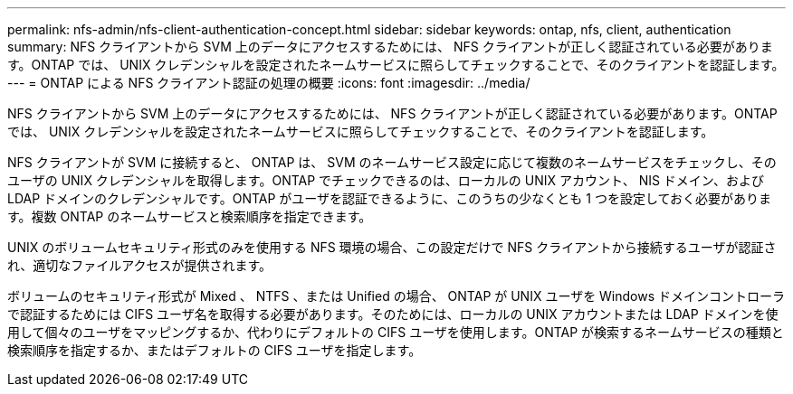 ---
permalink: nfs-admin/nfs-client-authentication-concept.html 
sidebar: sidebar 
keywords: ontap, nfs, client, authentication 
summary: NFS クライアントから SVM 上のデータにアクセスするためには、 NFS クライアントが正しく認証されている必要があります。ONTAP では、 UNIX クレデンシャルを設定されたネームサービスに照らしてチェックすることで、そのクライアントを認証します。 
---
= ONTAP による NFS クライアント認証の処理の概要
:icons: font
:imagesdir: ../media/


[role="lead"]
NFS クライアントから SVM 上のデータにアクセスするためには、 NFS クライアントが正しく認証されている必要があります。ONTAP では、 UNIX クレデンシャルを設定されたネームサービスに照らしてチェックすることで、そのクライアントを認証します。

NFS クライアントが SVM に接続すると、 ONTAP は、 SVM のネームサービス設定に応じて複数のネームサービスをチェックし、そのユーザの UNIX クレデンシャルを取得します。ONTAP でチェックできるのは、ローカルの UNIX アカウント、 NIS ドメイン、および LDAP ドメインのクレデンシャルです。ONTAP がユーザを認証できるように、このうちの少なくとも 1 つを設定しておく必要があります。複数 ONTAP のネームサービスと検索順序を指定できます。

UNIX のボリュームセキュリティ形式のみを使用する NFS 環境の場合、この設定だけで NFS クライアントから接続するユーザが認証され、適切なファイルアクセスが提供されます。

ボリュームのセキュリティ形式が Mixed 、 NTFS 、または Unified の場合、 ONTAP が UNIX ユーザを Windows ドメインコントローラで認証するためには CIFS ユーザ名を取得する必要があります。そのためには、ローカルの UNIX アカウントまたは LDAP ドメインを使用して個々のユーザをマッピングするか、代わりにデフォルトの CIFS ユーザを使用します。ONTAP が検索するネームサービスの種類と検索順序を指定するか、またはデフォルトの CIFS ユーザを指定します。
